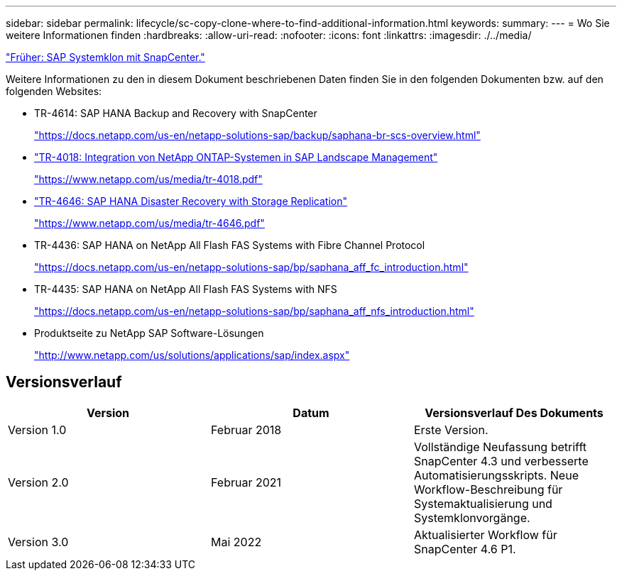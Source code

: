 ---
sidebar: sidebar 
permalink: lifecycle/sc-copy-clone-where-to-find-additional-information.html 
keywords:  
summary:  
---
= Wo Sie weitere Informationen finden
:hardbreaks:
:allow-uri-read: 
:nofooter: 
:icons: font
:linkattrs: 
:imagesdir: ./../media/


link:sc-copy-clone-sap-system-clone-with-snapcenter.html["Früher: SAP Systemklon mit SnapCenter."]

Weitere Informationen zu den in diesem Dokument beschriebenen Daten finden Sie in den folgenden Dokumenten bzw. auf den folgenden Websites:

* TR-4614: SAP HANA Backup and Recovery with SnapCenter
+
https://docs.netapp.com/us-en/netapp-solutions-sap/backup/saphana-br-scs-overview.html["https://docs.netapp.com/us-en/netapp-solutions-sap/backup/saphana-br-scs-overview.html"^]

* https://www.netapp.com/us/media/tr-4018.pdf["TR-4018: Integration von NetApp ONTAP-Systemen in SAP Landscape Management"^]
+
https://www.netapp.com/us/media/tr-4018.pdf["https://www.netapp.com/us/media/tr-4018.pdf"^]

* https://www.netapp.com/us/media/tr-4646.pdf["TR-4646: SAP HANA Disaster Recovery with Storage Replication"^]
+
https://www.netapp.com/us/media/tr-4646.pdf["https://www.netapp.com/us/media/tr-4646.pdf"^]

* TR-4436: SAP HANA on NetApp All Flash FAS Systems with Fibre Channel Protocol
+
https://docs.netapp.com/us-en/netapp-solutions-sap/bp/saphana_aff_fc_introduction.html["https://docs.netapp.com/us-en/netapp-solutions-sap/bp/saphana_aff_fc_introduction.html"^]

* TR-4435: SAP HANA on NetApp All Flash FAS Systems with NFS
+
https://docs.netapp.com/us-en/netapp-solutions-sap/bp/saphana_aff_nfs_introduction.html["https://docs.netapp.com/us-en/netapp-solutions-sap/bp/saphana_aff_nfs_introduction.html"^]

* Produktseite zu NetApp SAP Software-Lösungen
+
http://www.netapp.com/us/solutions/applications/sap/index.aspx["http://www.netapp.com/us/solutions/applications/sap/index.aspx"^]





== Versionsverlauf

|===
| Version | Datum | Versionsverlauf Des Dokuments 


| Version 1.0 | Februar 2018 | Erste Version. 


| Version 2.0 | Februar 2021 | Vollständige Neufassung betrifft SnapCenter 4.3 und verbesserte Automatisierungsskripts. Neue Workflow-Beschreibung für Systemaktualisierung und Systemklonvorgänge. 


| Version 3.0 | Mai 2022 | Aktualisierter Workflow für SnapCenter 4.6 P1. 
|===